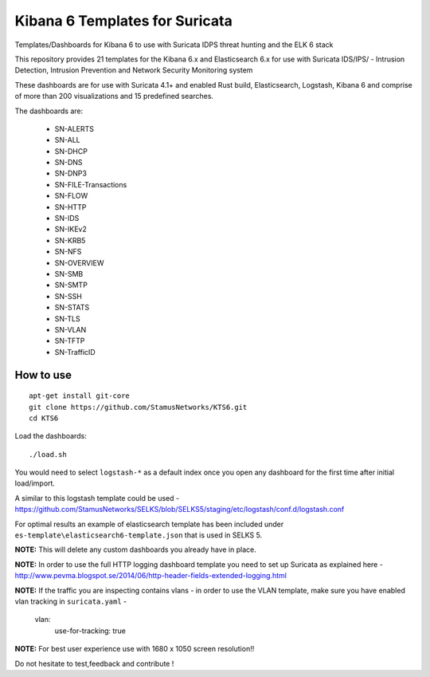 ===============================
Kibana 6 Templates for Suricata
===============================

Templates/Dashboards for Kibana 6 to use with Suricata IDPS threat hunting and the ELK 6 stack

This repository provides 21 templates for the Kibana 6.x and Elasticsearch 6.x
for use with Suricata IDS/IPS/ - Intrusion Detection, Intrusion Prevention and Network Security Monitoring system

These dashboards are for use with Suricata 4.1+ and enabled Rust build, Elasticsearch, Logstash, 
Kibana 6 and comprise of more than 200 visualizations and 15 predefined searches.

The dashboards are:

 - SN-ALERTS
 - SN-ALL
 - SN-DHCP
 - SN-DNS
 - SN-DNP3
 - SN-FILE-Transactions
 - SN-FLOW
 - SN-HTTP
 - SN-IDS
 - SN-IKEv2
 - SN-KRB5
 - SN-NFS
 - SN-OVERVIEW
 - SN-SMB
 - SN-SMTP
 - SN-SSH
 - SN-STATS
 - SN-TLS
 - SN-VLAN
 - SN-TFTP
 - SN-TrafficID
 


How to use
==========

::

     apt-get install git-core
     git clone https://github.com/StamusNetworks/KTS6.git
     cd KTS6
     
Load the dashboards: ::

 ./load.sh

 
You would need to select ``logstash-*`` as a default index once you open any dashboard for the first time after initial load/import.  

A similar to this logstash template could be used - https://github.com/StamusNetworks/SELKS/blob/SELKS5/staging/etc/logstash/conf.d/logstash.conf

For optimal results an example of elasticsearch template has been included under ``es-template\elasticsearch6-template.json`` that is used in SELKS 5.

**NOTE:**  
This will delete any custom dashboards you already have in place. 

**NOTE:**  
In order to use the full HTTP logging dashboard template you need to set up Suricata as
explained here - http://www.pevma.blogspot.se/2014/06/http-header-fields-extended-logging.html  

**NOTE:**  
If the traffic you are inspecting contains vlans - in order to use the VLAN template, make sure you have enabled vlan tracking in ``suricata.yaml`` -

     vlan:
       use-for-tracking: true

**NOTE:**  
For best user experience use with 1680 x 1050 screen resolution!!  

Do not hesitate to test,feedback and contribute !
